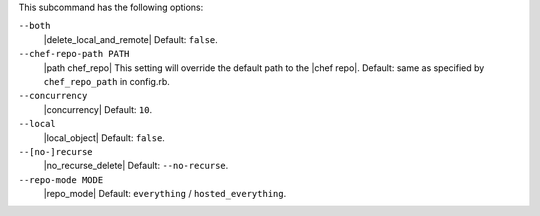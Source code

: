 .. The contents of this file are included in multiple topics.
.. This file describes a command or a sub-command for Knife.
.. This file should not be changed in a way that hinders its ability to appear in multiple documentation sets.


This subcommand has the following options:

``--both``
   |delete_local_and_remote| Default: ``false``.

``--chef-repo-path PATH``
   |path chef_repo| This setting will override the default path to the |chef repo|. Default: same as specified by ``chef_repo_path`` in config.rb.

``--concurrency``
   |concurrency| Default: ``10``.

``--local``
   |local_object| Default: ``false``.

``--[no-]recurse``
   |no_recurse_delete| Default: ``--no-recurse``.

``--repo-mode MODE``
   |repo_mode| Default: ``everything`` / ``hosted_everything``.